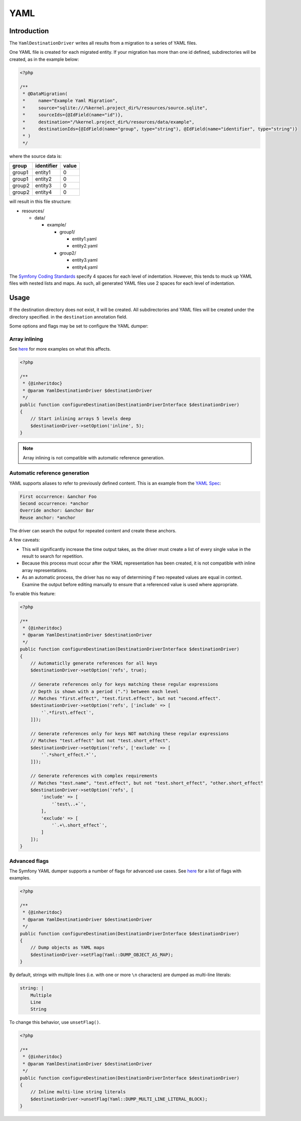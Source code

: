 YAML
====

Introduction
------------

The ``YamlDestinationDriver`` writes all results from a migration to a
series of YAML files.

One YAML file is created for each migrated entity. If your migration has
more than one id defined, subdirectories will be created, as in the
example below:

.. code-block:: php

   <?php

   /**
    * @DataMigration(
    *     name="Example Yaml Migration",
    *     source="sqlite:///%kernel.project_dir%/resources/source.sqlite",
    *     sourceIds={@IdField(name="id")},
    *     destination="/%kernel.project_dir%/resources/data/example",
    *     destinationIds={@IdField(name="group", type="string"), @IdField(name="identifier", type="string")}
    * )
    */

where the source data is:

.. list-table::
   :widths: auto
   :header-rows: 1
   :align: left

   * - group
     - identifier
     - value
   * - group1
     - entity1
     - 0
   * - group1
     - entity2
     - 0
   * - group2
     - entity3
     - 0
   * - group2
     - entity4
     - 0

will result in this file structure:

* resources/

  * data/

    * example/

      * group1/

        * entity1.yaml
        * entity2.yaml

      * group2/

        * entity3.yaml
        * entity4.yaml

The `Symfony Coding
Standards <https://symfony.com/doc/current/contributing/code/standards.html>`_
specify 4 spaces for each level of indentation. However, this tends to
muck up YAML files with nested lists and maps. As such, all generated
YAML files use 2 spaces for each level of indentation.

Usage
-----

If the destination directory does not exist, it will be created. All
subdirectories and YAML files will be created under the directory specified.
in the ``destination`` annotation field.

Some options and flags may be set to configure the YAML dumper:

Array inlining
~~~~~~~~~~~~~~

See
`here <https://symfony.com/doc/current/components/yaml.html#array-expansion-and-inlining>`_
for more examples on what this affects.

.. code:: php

   <?php

   /**
    * {@inheritdoc}
    * @param YamlDestinationDriver $destinationDriver
    */
   public function configureDestination(DestinationDriverInterface $destinationDriver)
   {
       // Start inlining arrays 5 levels deep
       $destinationDriver->setOption('inline', 5);
   }

.. note:: Array inlining is not compatible with automatic reference generation.

Automatic reference generation
~~~~~~~~~~~~~~~~~~~~~~~~~~~~~~

YAML supports aliases to refer to previously defined content. This is an
example from the `YAML Spec <http://yaml.org/spec/1.2/spec.html>`__:

.. code:: yaml

   First occurrence: &anchor Foo
   Second occurrence: *anchor
   Override anchor: &anchor Bar
   Reuse anchor: *anchor

The driver can search the output for repeated content and create these
anchors.

A few caveats:

*  This will significantly increase the time output takes, as the driver
   must create a list of every single value in the result to search for
   repetition.
*  Because this process must occur after the YAML representation has
   been created, it is not compatible with inline array representations.
*  As an automatic process, the driver has no way of determining if two
   repeated values are equal in context. Examine the output before
   editing manually to ensure that a referenced value is used where
   appropriate.

To enable this feature:

.. code:: php

   <?php

   /**
    * {@inheritdoc}
    * @param YamlDestinationDriver $destinationDriver
    */
   public function configureDestination(DestinationDriverInterface $destinationDriver)
   {
       // Automaticlly generate references for all keys
       $destinationDriver->setOption('refs', true);

       // Generate references only for keys matching these regular expressions
       // Depth is shown with a period (".") between each level
       // Matches "first.effect", "test.first.effect", but not "second.effect".
       $destinationDriver->setOption('refs', ['include' => [
           '`.*first\.effect`',
       ]]);

       // Generate references only for keys NOT matching these regular expressions
       // Matches "test.effect" but not "test.short_effect".
       $destinationDriver->setOption('refs', ['exclude' => [
           '`.*short_effect.*`',
       ]]);

       // Generate references with complex requirements
       // Matches "test.name", "test.effect", but not "test.short_effect", "other.short_effect"
       $destinationDriver->setOption('refs', [
           'include' => [
               '`test\..+`',
           ],
           'exclude' => [
               '`.+\.short_effect`',
           ]
       ]);
   }

Advanced flags
~~~~~~~~~~~~~~

The Symfony YAML dumper supports a number of flags for advanced use
cases. See
`here <https://symfony.com/doc/current/components/yaml.html#advanced-usage-flags>`__
for a list of flags with examples.

.. code:: php

   <?php

   /**
    * {@inheritdoc}
    * @param YamlDestinationDriver $destinationDriver
    */
   public function configureDestination(DestinationDriverInterface $destinationDriver)
   {
       // Dump objects as YAML maps
       $destinationDriver->setFlag(Yaml::DUMP_OBJECT_AS_MAP);
   }

By default, strings with multiple lines (i.e. with one or more ``\n``
characters) are dumped as multi-line literals:

.. code:: yaml

   string: |
       Multiple
       Line
       String

To change this behavior, use ``unsetFlag()``.

.. code:: php

   <?php

   /**
    * {@inheritdoc}
    * @param YamlDestinationDriver $destinationDriver
    */
   public function configureDestination(DestinationDriverInterface $destinationDriver)
   {
       // Inline multi-line string literals
       $destinationDriver->unsetFlag(Yaml::DUMP_MULTI_LINE_LITERAL_BLOCK);
   }
